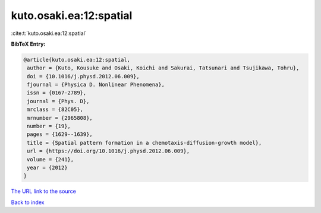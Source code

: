 kuto.osaki.ea:12:spatial
========================

:cite:t:`kuto.osaki.ea:12:spatial`

**BibTeX Entry:**

.. code-block:: bibtex

   @article{kuto.osaki.ea:12:spatial,
    author = {Kuto, Kousuke and Osaki, Koichi and Sakurai, Tatsunari and Tsujikawa, Tohru},
    doi = {10.1016/j.physd.2012.06.009},
    fjournal = {Physica D. Nonlinear Phenomena},
    issn = {0167-2789},
    journal = {Phys. D},
    mrclass = {82C05},
    mrnumber = {2965808},
    number = {19},
    pages = {1629--1639},
    title = {Spatial pattern formation in a chemotaxis-diffusion-growth model},
    url = {https://doi.org/10.1016/j.physd.2012.06.009},
    volume = {241},
    year = {2012}
   }
`The URL link to the source <ttps://doi.org/10.1016/j.physd.2012.06.009}>`_


`Back to index <../By-Cite-Keys.html>`_
